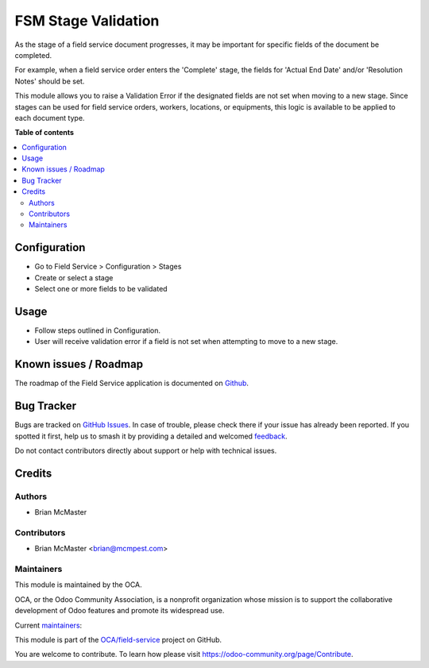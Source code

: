 ====================
FSM Stage Validation
====================

.. 
   !!!!!!!!!!!!!!!!!!!!!!!!!!!!!!!!!!!!!!!!!!!!!!!!!!!!
   !! This file is generated by oca-gen-addon-readme !!
   !! changes will be overwritten.                   !!
   !!!!!!!!!!!!!!!!!!!!!!!!!!!!!!!!!!!!!!!!!!!!!!!!!!!!
   !! source digest: sha256:dad73e86367fe5e22861f88c03bdfd3fdfbcc6bc1f4f771985c362ceb4153b59
   !!!!!!!!!!!!!!!!!!!!!!!!!!!!!!!!!!!!!!!!!!!!!!!!!!!!

.. |badge1| image:: https://img.shields.io/badge/maturity-Beta-yellow.png
    :target: https://odoo-community.org/page/development-status
    :alt: Beta
.. |badge2| image:: https://img.shields.io/badge/licence-AGPL--3-blue.png
    :target: http://www.gnu.org/licenses/agpl-3.0-standalone.html
    :alt: License: AGPL-3
.. |badge3| image:: https://img.shields.io/badge/github-OCA%2Ffield--service-lightgray.png?logo=github
    :target: https://github.com/OCA/field-service/tree/15.0/fieldservice_stage_validation
    :alt: OCA/field-service
.. |badge4| image:: https://img.shields.io/badge/weblate-Translate%20me-F47D42.png
    :target: https://translation.odoo-community.org/projects/field-service-15-0/field-service-15-0-fieldservice_stage_validation
    :alt: Translate me on Weblate
.. |badge5| image:: https://img.shields.io/badge/runboat-Try%20me-875A7B.png
    :target: https://runboat.odoo-community.org/builds?repo=OCA/field-service&target_branch=15.0
    :alt: Try me on Runboat

|badge1| |badge2| |badge3| |badge4| |badge5|

As the stage of a field service document progresses, it may be important for
specific fields of the document be completed.

For example, when a field service order enters the 'Complete' stage, the
fields for 'Actual End Date' and/or 'Resolution Notes' should be set.

This module allows you to raise a Validation Error if the designated fields
are not set when moving to a new stage. Since stages can be used for field
service orders, workers, locations, or equipments, this logic is available
to be applied to each document type.

**Table of contents**

.. contents::
   :local:

Configuration
=============

* Go to Field Service > Configuration > Stages
* Create or select a stage
* Select one or more fields to be validated

Usage
=====

* Follow steps outlined in Configuration.
* User will receive validation error if a field is not set when
  attempting to move to a new stage.

Known issues / Roadmap
======================

The roadmap of the Field Service application is documented on
`Github <https://github.com/OCA/field-service/issues/1>`_.

Bug Tracker
===========

Bugs are tracked on `GitHub Issues <https://github.com/OCA/field-service/issues>`_.
In case of trouble, please check there if your issue has already been reported.
If you spotted it first, help us to smash it by providing a detailed and welcomed
`feedback <https://github.com/OCA/field-service/issues/new?body=module:%20fieldservice_stage_validation%0Aversion:%2015.0%0A%0A**Steps%20to%20reproduce**%0A-%20...%0A%0A**Current%20behavior**%0A%0A**Expected%20behavior**>`_.

Do not contact contributors directly about support or help with technical issues.

Credits
=======

Authors
~~~~~~~

* Brian McMaster

Contributors
~~~~~~~~~~~~

* Brian McMaster <brian@mcmpest.com>

Maintainers
~~~~~~~~~~~

This module is maintained by the OCA.

.. image:: https://odoo-community.org/logo.png
   :alt: Odoo Community Association
   :target: https://odoo-community.org

OCA, or the Odoo Community Association, is a nonprofit organization whose
mission is to support the collaborative development of Odoo features and
promote its widespread use.

.. |maintainer-brian10048| image:: https://github.com/brian10048.png?size=40px
    :target: https://github.com/brian10048
    :alt: brian10048
.. |maintainer-max3903| image:: https://github.com/max3903.png?size=40px
    :target: https://github.com/max3903
    :alt: max3903

Current `maintainers <https://odoo-community.org/page/maintainer-role>`__:

|maintainer-brian10048| |maintainer-max3903| 

This module is part of the `OCA/field-service <https://github.com/OCA/field-service/tree/15.0/fieldservice_stage_validation>`_ project on GitHub.

You are welcome to contribute. To learn how please visit https://odoo-community.org/page/Contribute.
